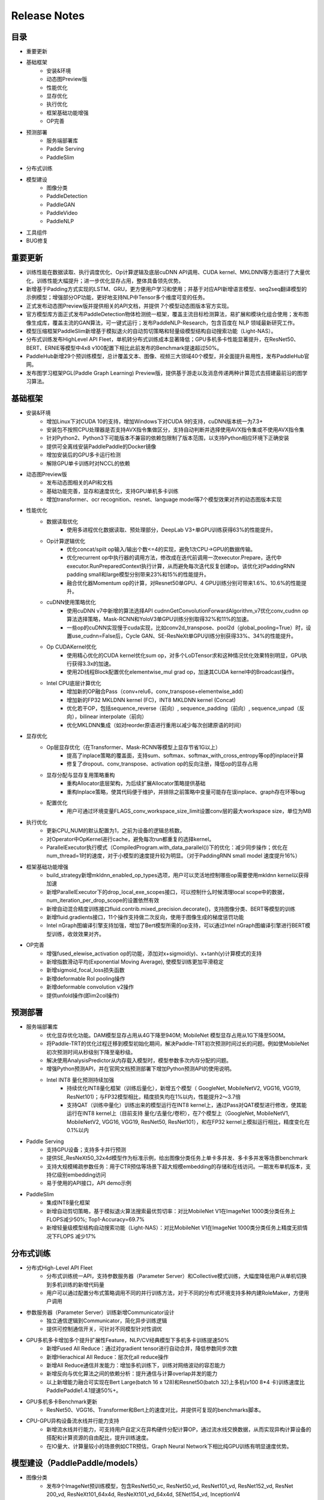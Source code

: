 ==============
Release Notes
==============

目录
##########
* 重要更新
* 基础框架
    * 安装&环境
    * 动态图Preview版
    * 性能优化
    * 显存优化
    * 执行优化
    * 框架基础功能增强
    * OP完善 
* 预测部署
    * 服务端部署库
    * Paddle Serving
    * PaddleSlim
* 分布式训练
* 模型建设
    * 图像分类 
    * PaddleDetection
    * PaddleGAN 
    * PaddleVideo         
    * PaddleNLP   
* 工具组件
* BUG修复

重要更新
##########
* 训练性能在数据读取、执行调度优化、Op计算逻辑及底层cuDNN API调用、CUDA kernel、MKLDNN等方面进行了大量优化，训练性能大幅提升；进一步优化显存占用，整体具备领先优势。
* 新增基于Padding方式实现的LSTM、GRU，更方便用户学习和使用；并基于对应API新增语言模型、seq2seq翻译模型的示例模型；增强部分OP功能，更好地支持NLP中Tensor多个维度可变的任务。
* 正式发布动态图Preview版并提供相关的API文档，并提供 7个模型动态图版本官方实现。
* 官方模型库方面正式发布PaddleDetection物体检测统一框架，覆盖主流目标检测算法，易扩展和模块化组合使用；发布图像生成库，覆盖主流的GAN算法，可一键式运行；发布PaddleNLP-Research，包含百度在 NLP 领域最新研究工作。
* 模型压缩框架PaddleSlim新增基于模拟退火的自动剪切策略和轻量级模型结构自动搜索功能（Light-NAS）。
* 分布式训练发布HighLevel API Fleet，单机转分布式训练成本显著降低；GPU多机多卡性能显著提升，在ResNet50、BERT、ERNIE等模型中4x8 v100配置下相比此前发布的Benchmark提速超过50%。
* PaddleHub新增29个预训练模型，总计覆盖文本、图像、视频三大领域40个模型，并全面提升易用性，发布PaddleHub官网。
* 发布图学习框架PGL(Paddle Graph Learning) Preview版，提供基于游走以及消息传递两种计算范式去搭建最前沿的图学习算法。


基础框架
##########
* 安装&环境
    * 增加Linux下对CUDA 10的支持，增加Windows下对CUDA 9的支持，cuDNN版本统一为7.3+
    * 安装包不按照CPU处理器是否支持AVX指令集做区分，支持自动判断并选择使用AVX指令集或不使用AVX指令集
    * 针对Python2、Python3下可能版本不兼容的依赖包限制了版本范围，以支持Python相应环境下正确安装
    * 提供可全离线安装PaddlePaddle的Docker镜像
    * 增加安装后的GPU多卡运行检测
    * 解除GPU单卡训练时对NCCL的依赖
* 动态图Preview版
    * 发布动态图相关的API和文档
    * 基础功能完善，显存和速度优化，支持GPU单机多卡训练
    * 增加transformer、ocr recognition、resnet、language model等7个模型效果对齐的动态图版本实现
* 性能优化
    * 数据读取优化
        * 使用多进程优化数据读取、预处理部分，DeepLab V3+单GPU训练获得63%的性能提升。
    * Op计算逻辑优化
        * 优化concat/spilt op输入/输出个数<=4的实现，避免1次CPU->GPU的数据传输。
        * 优化recurrent op中执行器的调用方法，修改成在迭代前调用一次executor.Prepare，迭代中executor.RunPreparedContext执行计算，从而避免每次迭代反复创建op。该优化对PaddingRNN padding small和large模型分别带来23%和15%的性能提升。
        * 融合优化器Momentum op的计算，对Resnet50单GPU、4 GPU训练分别可带来1.6%、10.6%的性能提升。
    * cuDNN使用策略优化
        * 使用cuDNN v7中新增的算法选择API cudnnGetConvolutionForwardAlgorithm_v7优化conv_cudnn op算法选择策略，Mask-RCNN和YoloV3单GPU训练分别取得32%和11%的加速。
        * 一些op的cuDNN实现慢于cuda实现，比如conv2d_transpose、pool2d（global_pooling=True）时，设置use_cudnn=False后，Cycle GAN、SE-ResNeXt单GPU训练分别获得33%、34%的性能提升。
    * Op CUDAKernel优化
        * 使用精心优化的CUDA kernel优化sum op，对多个LoDTensor求和这种情况优化效果特别明显，GPU执行获得3.3x的加速。
        * 使用2D线程Block配置优化elementwise_mul grad op，加速其CUDA kernel中的Broadcast操作。
    * Intel CPU底层计算优化
        * 增加新的OP融合Pass（conv+relu6，conv_transpose+elementwise_add）
        * 增加新的FP32 MKLDNN kernel (FC)，INT8 MKLDNN kernel (Concat)
        * 优化若干OP，包括sequence_reverse（前向）, sequence_padding（前向）, sequence_unpad（反向），bilinear interpolate（前向）
        * 优化MKLDNN集成（如对reorder原语进行重用以减少每次创建原语的时间）
* 显存优化
    * Op层显存优化（在Transformer、Mask-RCNN等模型上显存节省1G以上）
        * 提高了inplace策略的覆盖面，支持sum、softmax、softmax_with_cross_entropy等op的inplace计算
        * 修复了dropout、conv_transpose、activation op的反向注册，降低op的显存占用
    * 显存分配与显存复用策略重构
        * 重构Allocator底层架构，为后续扩展Allocator策略提供基础
        * 重构Inplace策略，使其代码便于维护，并排除之前策略中变量可能存在误inplace、graph存在环等bug
    * 配置优化
        * 用户可通过环境变量FLAGS_conv_workspace_size_limit设置conv层的最大workspace size，单位为MB
* 执行优化
    * 更新CPU_NUM的默认配置为1，之前为设备的逻辑总核数。
    * 对Operator中OpKernel进行cache，避免每次run都重复的选择kernel。
    * ParallelExecutor执行模式（CompiledProgram.with_data_parallel())下的优化：减少同步操作；优化在num_thread=1时的速度，对于小模型的速度提升较为明显。（对于PaddingRNN small model 速度提升16%）
* 框架基础功能增强
    * build_strategy新增mkldnn_enabled_op_types选项，用户可以灵活地控制哪些op需要使用mkldnn kernel以获得加速
    * 新增ParallelExecutor下的drop_local_exe_scopes接口，可以控制什么时候清理local scope中的数据，num_iteration_per_drop_scope的设置依然有效
    * 新增自动混合精度训练接口fluid.contrib.mixed_precision.decorate()，支持图像分类、BERT等模型的训练
    * 新增fluid.gradients接口，11个操作支持做二次反向，使用于图像生成的梯度惩罚功能
    * Intel nGraph图编译引擎支持加强，增加了Bert模型所需的op支持，可以通过Intel nGraph图编译引擎进行BERT模型训练，收敛效果对齐。
* OP完善
    * 增强fused_elewise_activation op的功能，添加对x+sigmoid(y)、x+tanh(y)计算模式的支持
    * 新增指数滑动平均(Exponential Moving Average), 使模型训练更加平滑稳定
    * 新增sigmoid_focal_loss损失函数
    * 新增deformable RoI pooling操作
    * 新增deformable convolution v2操作
    * 提供unfold操作(即im2col操作)
 
预测部署
########
* 服务端部署库
    * 优化显存优化功能。DAM模型显存占用从4G下降至940M; MobileNet 模型显存占用从1G下降至500M。
    * 将Paddle-TRT的优化过程迁移到模型初始化期间，解决Paddle-TRT初次预测时间过长的问题。例如使MobileNet初次预测时间从秒级别下降至毫秒级。
    * 解决使用AnalysisPredictor从内存载入模型时，模型参数多次内存分配的问题。
    * 增强Python预测API，并在官网文档预测部署下增加Python预测API的使用说明。
    * Intel INT8 量化预测持续加强
        * 持续优化INT8量化框架（训练后量化），新增五个模型（ GoogleNet, MobileNetV2, VGG16, VGG19, ResNet101)；与FP32模型相比，精度损失均在1%以内，性能提升2～3.7倍
        * 支持QAT（训练中量化）训练出来的模型运行在INT8 kernel上，通过Pass对QAT模型进行修改，使其能运行在INT8 kernel上（目前支持 量化/去量化/卷积），在7个模型上（GoogleNet, MobileNetV1, MobileNetV2, VGG16, VGG19, ResNet50, ResNet101），和在FP32 kernel上模拟运行相比，精度变化在0.1%以内
* Paddle Serving
    * 支持GPU设备；支持多卡并行预测
    * 提供SE_ResNeXt50_32x4d模型作为标准示例，给出图像分类任务上单卡多并发、多卡多并发等场景benchmark
    * 支持大规模稀疏参数任务：用于CTR预估等场景下超大规模embedding的存储和在线访问。一期发布单机版本，支持亿级别embedding访问
    * 易于使用的API接口，API demo示例
* PaddleSlim 
    * 集成INT8量化框架
    * 新增自动剪切策略，基于模拟退火算法搜索最优剪切率：对比MobileNet V1在ImageNet 1000类分类任务上FLOPS减少50%; Top1-Accuracy=69.7%
    * 新增轻量级模型结构自动搜索功能（Light-NAS）：对比MobileNet V1在ImageNet 1000类分类任务上精度无损情况下FLOPS 减少17%
 
 
分布式训练
############
* 分布式High-Level API Fleet
    * 分布式训练统一API，支持参数服务器（Parameter Server）和Collective模式训练，大幅度降低用户从单机切换到多机训练的新增代码量
    * 用户可以通过配置分布式策略调用不同的并行训练方法，对于不同的分布式环境支持多种内建RoleMaker，方便用户调用
* 参数服务器（Parameter Server）训练新增Communicator设计
    * 独立通信逻辑到Communicator，简化异步训练逻辑
    * 提供可控制通信开关，可针对不同模型针对性调优
* GPU多机多卡增加多个提升扩展性Feature，NLP/CV经典模型下多机多卡训练提速50%
    * 新增Fused All Reduce：通过对gradient tensor进行自动合并，降低参数同步次数
    * 新增Hierachical All Reduce：层次化all reduce操作
    * 新增All Reduce通信并发能力：增加多机训练下，训练对网络波动的容忍能力
    * 新增反向与优化算法之间的依赖分析：提升通信与计算overlap并发的能力
    * 以上新增能力融合可实现在Bert Large(batch 16 x 128)和Resnet50(batch 32)上多机(v100 8*4 卡)训练速度比PaddlePaddle1.4.1提速50%+。
* GPU多机多卡Benchmark更新
    * ResNet50、VGG16、Transformer和Bert上的速度对比，并提供可复现的benchmarks脚本。
* CPU-GPU异构设备流水线并行能力支持
    * 新增流水线并行能力，可支持用户自定义在异构硬件分配计算OP，通过流水线交换数据，从而实现异构计算设备的搭配和计算资源的自由配比，提升训练速度。
    * 在IO量大、计算量较小的场景例如CTR预估，Graph Neural Network下相比纯GPU训练有明显速度优势。
 
 
模型建设（PaddlePaddle/models）
##############################
* 图像分类
    * 发布9个ImageNet预训练模型，包含ResNet50_vc, ResNet50_vd,  ResNet101_vd, ResNet152_vd, ResNet 200_vd,  ResNeXt101_64x4d, ResNeXt101_vd_64x4d, SENet154_vd, InceptionV4
    * ResNet50_vd相比已发布的ResNet50效果提升2.62%，可以达到ResNet101精度。ResNet101_vd相比已发布ResNet101效果提升1.88%
* PaddleDetection
    * 发布PaddleDetection物体检测统一框架，包含Faster-RCNN (支持FPN), Mask-RCNN (支持FPN), Cascade-RCNN, RetinaNet, Yolo v3, SSD算法，其中FPN, CascadeRCNN, RetinaNet是本次新增算法。
    * 发布一系列预训练模型，其中RCNN系列模型支持ResNet, ResNet_vd, ResNeXt, ResNeXt_vd, SEResNeXt主干网络。Yolo v3持续增加更加轻量的ResNet34, MobileNet主干网络，并发布预训练模型
* PaddleGAN
    * 发布PaddleGAN图像生成库，包含CGAN、DCGAN、CycleGAN、Pix2Pix、StarGAN、AttGAN、STGAN，支持多种数据集，支持经典的GAN网络结构。其中STGAN是百度视觉技术部自研的任意图像属性编辑模型。
* PaddleVideo
    * 优化已经发布的分类模型，NeXtVLAD训练速度提升60%， TSM速度领先竟品39%
    * 增加已发布的模型骨干网络，Nonlocal模型增加ResNet101和I3d网络结构
    * 增加动作定位模型C-TCN，百度2018年ActivityNet比赛夺冠方案
* PaddleNLP
    * ERNIE / BERT支持动态混合精度训练；支持以多进程的方式进行多卡任务的训练，提高了多卡加速比；优化多机多卡训练的加速比，在 V100 GPU集群上将 6 机相对于单机的 FP32 训练加速效率提高至76%
    * 发布PaddleNLP-Research，开源MRQA2019阅读理解竞赛Paddle Fluid基线、 DuConv(ACL2019)、ARNOR(ACL2019)、MMPMS(IJCAI2019)、MPM(NAACL2019) 等近期百度在 NLP学术领域的工作
 
 
工具组件
#########
* PaddleHub
    * 全新发布PaddleHub官网，易用性全面提升
        * 新增网站http://hub.paddlepaddle.org.cn，包含PaddlePaddle生态的预训练模型使用介绍
        * 迁移学习Demo接入AI Studio与AI Book,无需安装即可快速体验
        * 新增PaddleHub后端服务，支持模型检索、下载、私有化部署等功能
    * 新增29个预训练模型，覆盖文本、图像、视频三大领域；目前官方提供40个预训练模型
        * CV预训练模型
            * 新增图像分类预训练模型11个：SE_ResNeXt, GoogleNet, ShuffleNet等
            * 新增目标检测模型Faster-RCNN和YOLOv3
            * 新增图像生成模型CycleGAN
            * 新增人脸检测模型Pyramidbox
            * 新增视频分类模型4个: TSN, TSM, StNet, Non-Local
        * NLP预训练模型
            * 新增语义模型ELMo
            * 新增情感分析模型3个: Senta-BOW, Senta-CNN, Senta-GRNN
            * 新增中文情绪识别模型EmoTect
            * 新增中文语义相似度分析模型Simnet
            * 升级LAC词法分析模型，新增词典干预功能，支持用户自定义分词
    * Fine-tune API升级，灵活性与性能全面提升
        * 支持多卡并行、PyReader多线程IO，ERNIE文本分类Fine-tune速度提升60%
        * 简化finetune、evaluate、predict等使用逻辑，提升易用性
        * 增加事件回调功能，方便用户快速实现自定义迁移学习任务
        * 新增多标签分类Fine-tune任务
* 图学习框架 `PGL <https://github.com/PaddlePaddle/PGL>`_  (Paddle Graph Learning) 
    * 发布基于PaddlePaddle的图学习框架PGL Preview版，提供基于游走 (Walk Based) 以及消息传递（Message Passing）两种计算范式去搭建最前沿的图学习算法，如图表征学习、图神经网络等。PGL充分利用Paddle LoD Tensor特性大幅提升Message-Passing范式中信息聚合效率，兼顾了灵活性和高效性
        * 新增基于PGL实现的GCN、GAT，在多个数据集达到SOTA水平
        * 新增基于大规模子图采样模型Graphsage模型，单机可支持5千万节点、20亿条边的巨图
        * 新增node2vec，deepwalk等图表征学习方法，达到SOTA水平
        * 新增PGL文档、API、Tutorial等材料 

BUG修复
##########
* 修复softmax_with_cross_entropy操作CPU版本中ignore_label不支持在0到类别数之外label的问题
* 修复import paddle之后logging.basicConfig设置失效问题
* 修复python/paddle/fluid/layers/ops.py在python3下报错的问题
* 修复sequence unpad op在训练过程中不稳定的问题
* 修复concat op属性axis为负数时挂掉的问题
* 修复了enable_inplace和memory_optimize的潜在bug，保证某些op的输出变量不会被错误地复用
* 修复了Eager Deletion策略可能会提前误删变量存储空间的bug，提高Eager Deletion策略的稳定性
* 修复了模型图分析中拓扑排序存在bug导致的在相同模型输入情况下有不同的模型图生成的情况
* 修复了预测结束后其他服务线程OMP线程冲突的问题。修复为在CPU模式下，预测引擎会在预测结束后将全局的OMP线程数设回为1。
